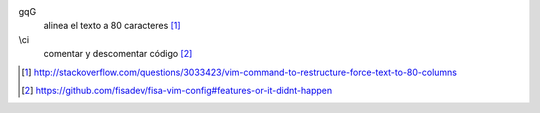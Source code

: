 .. link: 
.. description: 
.. tags: programación, python, vim
.. date: 2013/09/11 02:37:07
.. title: VIM quickref
.. slug: vim-quickref

gqG
    alinea el texto a 80 caracteres [#]_

\\ci
    comentar y descomentar código [#]_

.. [#] http://stackoverflow.com/questions/3033423/vim-command-to-restructure-force-text-to-80-columns
.. [#] https://github.com/fisadev/fisa-vim-config#features-or-it-didnt-happen
